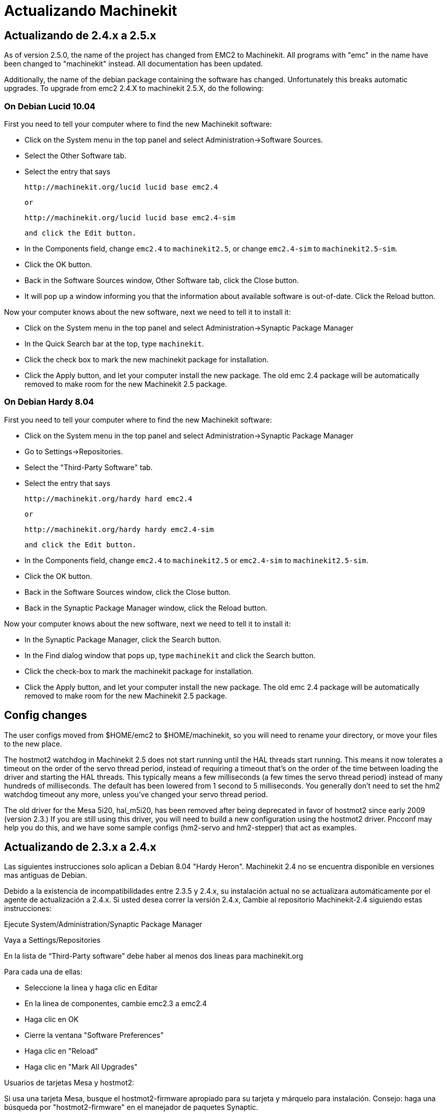 ﻿= Actualizando Machinekit

== Actualizando de 2.4.x a 2.5.x

As of version 2.5.0, the name of the project has changed from EMC2
to Machinekit. All programs with "emc" in the name have been changed to
"machinekit" instead. All documentation has been updated.

Additionally, the name of the debian package containing the software
has changed. Unfortunately this breaks automatic upgrades. To upgrade
from emc2 2.4.X to machinekit 2.5.X, do the following:

=== On Debian Lucid 10.04

First you need to tell your computer where to find the new Machinekit
software:

* Click on the System menu in the top panel and select
  Administration->Software Sources.

* Select the Other Software tab.

* Select the entry that says

    http://machinekit.org/lucid lucid base emc2.4

    or

    http://machinekit.org/lucid lucid base emc2.4-sim

    and click the Edit button.

* In the Components field, change `emc2.4` to `machinekit2.5`, or change
  `emc2.4-sim` to `machinekit2.5-sim`.

* Click the OK button.

* Back in the Software Sources window, Other Software tab, click the
  Close button.

* It will pop up a window informing you that the information about
  available software is out-of-date. Click the Reload button.

Now your computer knows about the new software, next we need to tell
it to install it:

* Click on the System menu in the top panel and select
  Administration->Synaptic Package Manager

* In the Quick Search bar at the top, type `machinekit`.

* Click the check box to mark the new machinekit package for installation.

* Click the Apply button, and let your computer install the new
  package. The old emc 2.4 package will be automatically removed to make
  room for the new Machinekit 2.5 package.

=== On Debian Hardy 8.04

First you need to tell your computer where to find the new Machinekit software:

* Click on the System menu in the top panel and select Administration->Synaptic Package Manager

* Go to Settings->Repositories.

* Select the "Third-Party Software" tab.

* Select the entry that says

    http://machinekit.org/hardy hard emc2.4

    or

    http://machinekit.org/hardy hardy emc2.4-sim

    and click the Edit button.

* In the Components field, change `emc2.4` to `machinekit2.5` or `emc2.4-sim` to `machinekit2.5-sim`.

* Click the OK button.

* Back in the Software Sources window, click the Close button.

* Back in the Synaptic Package Manager window, click the Reload button.


Now your computer knows about the new software, next we need to tell it to install it:

* In the Synaptic Package Manager, click the Search button.

* In the Find dialog window that pops up, type `machinekit` and click the
  Search button.

* Click the check-box to mark the machinekit package for installation.

* Click the Apply button, and let your computer install the new
  package. The old emc 2.4 package will be automatically removed to make
  room for the new Machinekit 2.5 package.

== Config changes

The user configs moved from $HOME/emc2 to $HOME/machinekit, so you will
need to rename your directory, or move your files to the new place.

The hostmot2 watchdog in Machinekit 2.5 does not start running until the
HAL threads start running. This means it now tolerates a timeout on the
order of the servo thread period, instead of requiring a timeout that's
on the order of the time between loading the driver and starting the HAL
threads. This typically means a few milliseconds (a few times the servo
thread period) instead of many hundreds of milliseconds. The default
has been lowered from 1 second to 5 milliseconds. You generally don't
need to set the hm2 watchdog timeout any more, unless you've changed
your servo thread period.

The old driver for the Mesa 5i20, hal_m5i20, has been removed after being
deprecated in favor of hostmot2 since early 2009 (version 2.3.) If you
are still using this driver, you will need to build a new configuration
using the hostmot2 driver. Pncconf may help you do this, and we have
some sample configs (hm2-servo and hm2-stepper) that act as examples.

== Actualizando de 2.3.x a 2.4.x

Las siguientes instrucciones solo aplican a Debian 8.04 "Hardy Heron".
Machinekit 2.4 no se encuentra disponible en versiones mas antiguas de Debian.

Debido a la existencia de incompatibilidades entre 2.3.5 y 2.4.x,
su instalación actual no se actualizara automáticamente por el agente de actualización
a 2.4.x. Si usted desea correr la versión 2.4.x, Cambie al repositorio Machinekit-2.4
siguiendo estas instrucciones:

Ejecute System/Administration/Synaptic Package Manager

Vaya a Settings/Repositories

En la lista de “Third-Party software” debe haber al menos dos lineas
para machinekit.org

Para cada una de ellas:

* Seleccione la linea y haga clic en Editar
* En la linea de componentes, cambie emc2.3 a emc2.4
* Haga clic en OK
* Cierre la ventana "Software Preferences"
* Haga clic en "Reload"
* Haga clic en "Mark All Upgrades"
   
.Usuarios de tarjetas Mesa y hostmot2:
**********
Si usa una tarjeta Mesa, busque el hostmot2-firmware apropiado
para su tarjeta y márquelo para instalación. Consejo: haga una búsqueda
por "hostmot2-firmware" en el manejador de paquetes Synaptic.
**********

* Haga clic en 'Apply'

== Cambios entre 2.3.x y 2.4.x

Una vez completada la actualización, actualice cualquier archivo de configuración
de maquinas que tenga previamente configuradas siguiendo estas instrucciones:

=== emc.nml cambios (2.3.x a 2.4.x)

Para configuraciones que no posen un archivo emc.nml
personalizado, remueva o comente la linea NML_FILE = emc.nml en
el archivo .ini. Esto causara que se use la versión
mas actual de emc.nml.

Para configuraciones que tienen un archivo emc.nml
personalizado, un cambio similar es requerido.

El no realizar el cambio puede ocasionar la aparición de un error tal como:
---------------------------------- 
libnml/buffer/physmem.cc 143: PHYSMEM_HANDLE: 
Can't write 10748 bytes at offset 60 from buffer of size 10208.
----------------------------------

=== Cambios en la tabla de Herramientas (2.3.x a 2.4.x) 

El formato de la tabla de herramientas a cambiado y es incompatible.
La documentación muestra el nuevo formato.
La antigua tabla de herramientas sera automáticamente actualizada al nuevo formato.

=== Imágenes del firmware hostmot2 (2.3.x a 2.4.x)

Las Imágenes del firmware hostmot2 son ahora paquetes separados. Usted puede:
 
 - Continuar usando la versión ya instalada 'emc2-firmware-mesa-*' paquete 2.3.x
 - Instalar los paquetes nuevos desde el manejador de paquetes Synaptic.
   Los nuevos paquetes se llaman 'hostmot2-firmware-*'
 - Descargar las imágenes del firmware como archivos tar desde
   http://emergent.unpy.net/01267622561 e instalarlos manualmente.

// vim: set syntax=asciidoc:


